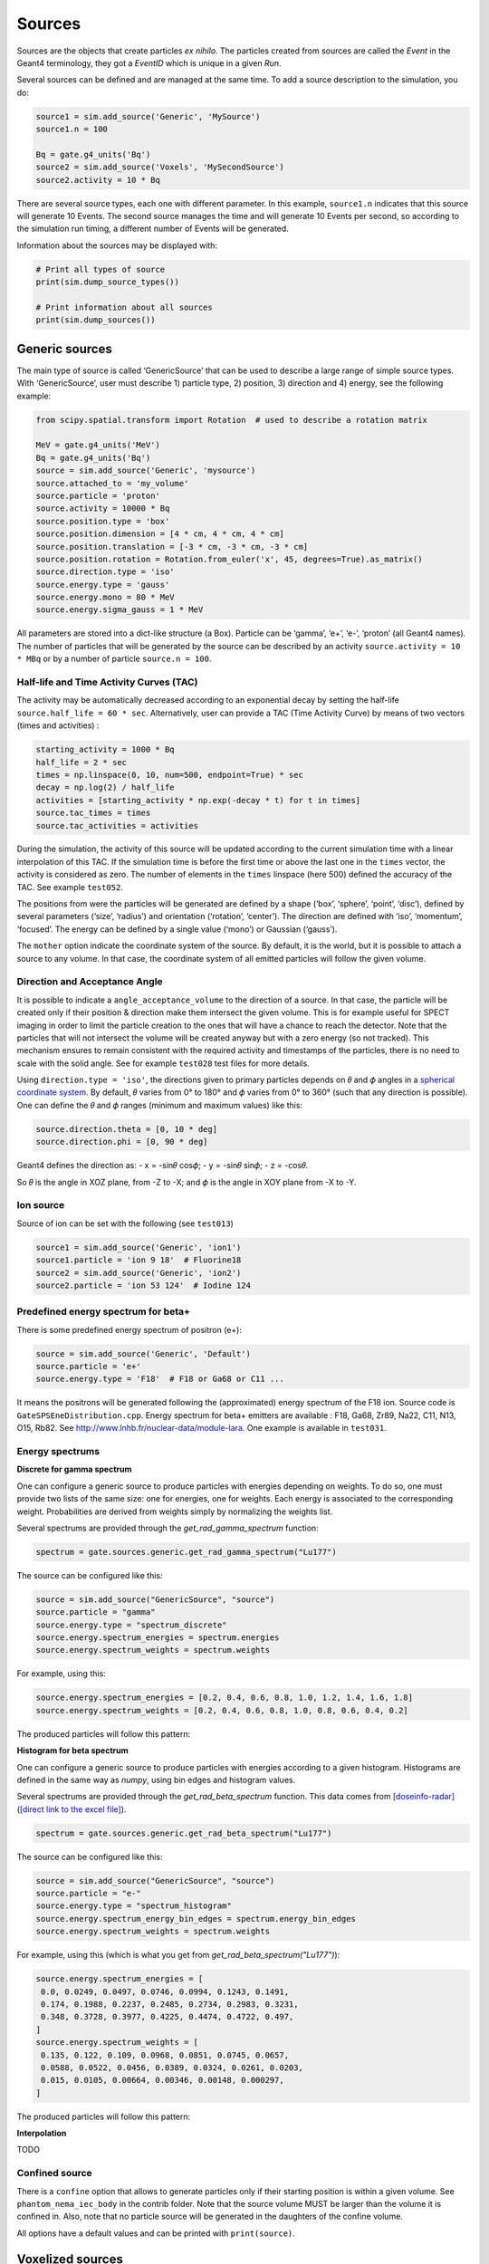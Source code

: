 Sources
-------

Sources are the objects that create particles *ex nihilo*. The particles
created from sources are called the *Event* in the Geant4 terminology,
they got a *EventID* which is unique in a given *Run*.

Several sources can be defined and are managed at the same time. To add
a source description to the simulation, you do:

.. code:: python

   source1 = sim.add_source('Generic', 'MySource')
   source1.n = 100

   Bq = gate.g4_units('Bq')
   source2 = sim.add_source('Voxels', 'MySecondSource')
   source2.activity = 10 * Bq

There are several source types, each one with different parameter. In
this example, ``source1.n`` indicates that this source will generate 10
Events. The second source manages the time and will generate 10 Events
per second, so according to the simulation run timing, a different
number of Events will be generated.

Information about the sources may be displayed with:

.. code:: python

   # Print all types of source
   print(sim.dump_source_types())

   # Print information about all sources
   print(sim.dump_sources())

Generic sources
~~~~~~~~~~~~~~~

The main type of source is called ‘GenericSource’ that can be used to
describe a large range of simple source types. With ‘GenericSource’,
user must describe 1) particle type, 2) position, 3) direction and 4)
energy, see the following example:

.. code:: python

   from scipy.spatial.transform import Rotation  # used to describe a rotation matrix

   MeV = gate.g4_units('MeV')
   Bq = gate.g4_units('Bq')
   source = sim.add_source('Generic', 'mysource')
   source.attached_to = 'my_volume'
   source.particle = 'proton'
   source.activity = 10000 * Bq
   source.position.type = 'box'
   source.position.dimension = [4 * cm, 4 * cm, 4 * cm]
   source.position.translation = [-3 * cm, -3 * cm, -3 * cm]
   source.position.rotation = Rotation.from_euler('x', 45, degrees=True).as_matrix()
   source.direction.type = 'iso'
   source.energy.type = 'gauss'
   source.energy.mono = 80 * MeV
   source.energy.sigma_gauss = 1 * MeV

All parameters are stored into a dict-like structure (a Box). Particle
can be ‘gamma’, ‘e+’, ‘e-’, ‘proton’ (all Geant4 names). The number of
particles that will be generated by the source can be described by an
activity ``source.activity = 10 * MBq`` or by a number of particle
``source.n = 100``.

Half-life and Time Activity Curves (TAC)
^^^^^^^^^^^^^^^^^^^^^^^^^^^^^^^^^^^^^^^^

The activity may be automatically decreased according to an exponential
decay by setting the half-life ``source.half_life = 60 * sec``.
Alternatively, user can provide a TAC (Time Activity Curve) by means of
two vectors (times and activities) :

.. code:: python

   starting_activity = 1000 * Bq
   half_life = 2 * sec
   times = np.linspace(0, 10, num=500, endpoint=True) * sec
   decay = np.log(2) / half_life
   activities = [starting_activity * np.exp(-decay * t) for t in times]
   source.tac_times = times
   source.tac_activities = activities

During the simulation, the activity of this source will be updated
according to the current simulation time with a linear interpolation of
this TAC. If the simulation time is before the first time or above the
last one in the ``times`` vector, the activity is considered as zero.
The number of elements in the ``times`` linspace (here 500) defined the
accuracy of the TAC. See example ``test052``.

The positions from were the particles will be generated are defined by a
shape (‘box’, ‘sphere’, ‘point’, ‘disc’), defined by several parameters
(‘size’, ‘radius’) and orientation (‘rotation’, ‘center’). The direction
are defined with ‘iso’, ‘momentum’, ‘focused’. The energy can be defined
by a single value (‘mono’) or Gaussian (‘gauss’).

The ``mother`` option indicate the coordinate system of the source. By
default, it is the world, but it is possible to attach a source to any
volume. In that case, the coordinate system of all emitted particles
will follow the given volume.

Direction and Acceptance Angle
^^^^^^^^^^^^^^^^^^^^^^^^^^^^^^

It is possible to indicate a ``angle_acceptance_volume`` to the
direction of a source. In that case, the particle will be created only
if their position & direction make them intersect the given volume. This
is for example useful for SPECT imaging in order to limit the particle
creation to the ones that will have a chance to reach the detector. Note
that the particles that will not intersect the volume will be created
anyway but with a zero energy (so not tracked). This mechanism ensures
to remain consistent with the required activity and timestamps of the
particles, there is no need to scale with the solid angle. See for
example ``test028`` test files for more details.

Using ``direction.type = 'iso'``, the directions given to primary
particles depends on 𝜃 and 𝜙 angles in a `spherical coordinate
system <https://en.wikipedia.org/wiki/Spherical_coordinate_system>`__.
By default, 𝜃 varies from 0° to 180° and 𝜙 varies from 0° to 360° (such
that any direction is possible). One can define the 𝜃 and 𝜙 ranges
(minimum and maximum values) like this:

.. code:: python

   source.direction.theta = [0, 10 * deg]
   source.direction.phi = [0, 90 * deg]

Geant4 defines the direction as: - x = -sin𝜃 cos𝜙; - y = -sin𝜃 sin𝜙; - z
= -cos𝜃.

So 𝜃 is the angle in XOZ plane, from -Z to -X; and 𝜙 is the angle in XOY
plane from -X to -Y.

.. image:: ../figures/thetaphi.png

Ion source
^^^^^^^^^^

Source of ion can be set with the following (see ``test013``)

.. code:: python

   source1 = sim.add_source('Generic', 'ion1')
   source1.particle = 'ion 9 18'  # Fluorine18
   source2 = sim.add_source('Generic', 'ion2')
   source2.particle = 'ion 53 124'  # Iodine 124

Predefined energy spectrum for beta+
^^^^^^^^^^^^^^^^^^^^^^^^^^^^^^^^^^^^

There is some predefined energy spectrum of positron (e+):

.. code:: python

   source = sim.add_source('Generic', 'Default')
   source.particle = 'e+'
   source.energy.type = 'F18'  # F18 or Ga68 or C11 ...

It means the positrons will be generated following the (approximated)
energy spectrum of the F18 ion. Source code is
``GateSPSEneDistribution.cpp``. Energy spectrum for beta+ emitters are
available : F18, Ga68, Zr89, Na22, C11, N13, O15, Rb82. See
http://www.lnhb.fr/nuclear-data/module-lara. One example is available in
``test031``.

Energy spectrums
^^^^^^^^^^^^^^^^

**Discrete for gamma spectrum**

One can configure a generic source to produce particles with energies depending on weights.
To do so, one must provide two lists of the same size: one for energies, one for weights.
Each energy is associated to the corresponding weight.
Probabilities are derived from weights simply by normalizing the weights list.

Several spectrums are provided through the `get_rad_gamma_spectrum` function:

.. code:: python

   spectrum = gate.sources.generic.get_rad_gamma_spectrum("Lu177")


The source can be configured like this:


.. code:: python

   source = sim.add_source("GenericSource", "source")
   source.particle = "gamma"
   source.energy.type = "spectrum_discrete"
   source.energy.spectrum_energies = spectrum.energies
   source.energy.spectrum_weights = spectrum.weights


For example, using this:

.. code:: python

   source.energy.spectrum_energies = [0.2, 0.4, 0.6, 0.8, 1.0, 1.2, 1.4, 1.6, 1.8]
   source.energy.spectrum_weights = [0.2, 0.4, 0.6, 0.8, 1.0, 0.8, 0.6, 0.4, 0.2]

The produced particles will follow this pattern:

.. image:: ../figures/generic_source_spectrum_discrete.png

**Histogram for beta spectrum**

One can configure a generic source to produce particles with energies according to a given histogram.
Histograms are defined in the same way as `numpy`, using bin edges and histogram values.

Several spectrums are provided through the `get_rad_beta_spectrum` function.
This data comes from `[doseinfo-radar] <https://www.doseinfo-radar.com/RADARDecay.html>`_ (`[direct link to the excel file] <https://www.doseinfo-radar.com/BetaSpec.zip>`_).

.. code:: python

   spectrum = gate.sources.generic.get_rad_beta_spectrum("Lu177")

The source can be configured like this:

.. code:: python

   source = sim.add_source("GenericSource", "source")
   source.particle = "e-"
   source.energy.type = "spectrum_histogram"
   source.energy.spectrum_energy_bin_edges = spectrum.energy_bin_edges
   source.energy.spectrum_weights = spectrum.weights

For example, using this (which is what you get from `get_rad_beta_spectrum("Lu177")`):

.. code:: python

   source.energy.spectrum_energies = [
    0.0, 0.0249, 0.0497, 0.0746, 0.0994, 0.1243, 0.1491,
    0.174, 0.1988, 0.2237, 0.2485, 0.2734, 0.2983, 0.3231,
    0.348, 0.3728, 0.3977, 0.4225, 0.4474, 0.4722, 0.497,
   ]
   source.energy.spectrum_weights = [
    0.135, 0.122, 0.109, 0.0968, 0.0851, 0.0745, 0.0657,
    0.0588, 0.0522, 0.0456, 0.0389, 0.0324, 0.0261, 0.0203,
    0.015, 0.0105, 0.00664, 0.00346, 0.00148, 0.000297,
   ]

The produced particles will follow this pattern:

.. image:: ../figures/generic_source_spectrum_histogram.png

**Interpolation**

TODO

Confined source
^^^^^^^^^^^^^^^

There is a ``confine`` option that allows to generate particles only if
their starting position is within a given volume. See
``phantom_nema_iec_body`` in the contrib folder. Note that the source
volume MUST be larger than the volume it is confined in. Also, note that
no particle source will be generated in the daughters of the confine
volume.

All options have a default values and can be printed with
``print(source)``.

Voxelized sources
~~~~~~~~~~~~~~~~~

Voxelized sources can be described as follows:

.. code:: python

   source = sim.add_source('Voxels', 'vox')
   source.particle = 'e-'
   source.activity = 4000 * Bq
   source.image = 'an_activity_image.mhd'
   source.direction.type = 'iso'
   source.energy.mono = 100 * keV
   source.attached_to = 'my_volume_name'

This code create a voxelized source. The 3D activity distribution is
read from the given image. This image is internally normalized such that
the sum of all pixels values is 1, leading to a 3D probability
distribution. Particles will be randomly located somewhere in the image
according to this probability distribution. Note that once an activity
voxel is chosen from this distribution, the location of the particle
inside the voxel is performed uniformly. In the given example, 4 kBq of
electrons of 140 keV will be generated.

Like all objects, by default, the source is located according to the
coordinate system of its mother volume. For example, if the mother
volume is a box, it will be the center of the box. If it is a voxelized
volume (typically a CT image), it will the **center** of this image: the
image own coordinate system (ITK’s origin) is not considered here. If
you want to align a voxelized activity with a CT image that have the
same coordinate system you should compute the correct translation. This
is done by the function
``gate.image.get_translation_between_images_center``. See the contrib
example ``dose_rate.py``.

.. image:: ../figures/image_coord_system.png

Phase-Space sources
~~~~~~~~~~~~~~~~~~~

A phase-space source reads particles properties (position, direction,
energy, etc.) from a root file and use them as events. Typically one
particle read is counted as one particle. There is an option to change
it, see Enhanced particle counting below. Here is an example to use a
phase space source:

.. code:: python

   source = sim.add_source("PhaseSpaceSource", "phsp_source")
   source.attached_to = plane.name
   source.phsp_file = "input.root"
   source.position_key = "PrePositionLocal"
   source.direction_key = "PreDirectionLocal"
   source.global_flag = False
   source.particle = "gamma"
   source.batch_size = 4000
   source.n = 20000

In that case, the key “PrePositionLocal” in the root tree file will be
used to define the position of all generated particles. The flag
“global_flag” is False so the position will be relative to the mother
volume (the plane here) ; otherwise, position is considered as global
(in the world coordinate system).

Limitation: the particle timestamps is NOT read from the phsp and not
considered (yet)

Particle type
^^^^^^^^^^^^^

The particle type can be set by ``source.particle = "proton"`` option.
Using this option all generated particles will be for example protons,
overriding the particle type specified in the phase space.

Alternatively, by setting ``source.particle = None`` the particle type
is read from the phase space file using the PDGCode.
``source.PDGCode_key = PDGCode`` specifies the name of the entry in the
phase space file. Full listing:

.. code:: python

   source.PDGCode_key = "PDGCode"
   source.particle = None

The PDGCode is defined by the particle data group (see
https://pdg.lbl.gov/2023/web/viewer.html?file=../reviews/rpp2022-rev-monte-carlo-numbering.pdf).
Here is a short overview of common particle types and its corresponding
PDG Code

::

   proton: 2212
   neutron: 2211
   electron: 11
   gamma: 22
   carbon ion C12: 1000060120

Naming of the phase space file keys
^^^^^^^^^^^^^^^^^^^^^^^^^^^^^^^^^^^

The naming of the phsp file entries generated by e.g. a GATE phase space
actor changed over time, most notably from GATE v9 to GATE v10. Setting
``source.position_key = "PrePositionLocal"`` will cause the phsp source
to look for particle positions in
``PrePositionLocal_X, PrePositionLocal_Y, PrePositionLocal_Z``.
``source.direction_key = "PreDirectionLocal"`` will do the corresponding
for the particle direction vector components in
``PreDirectionLocal_X, PreDirectionLocal_y, PreDirectionLocal_Z``.

It is possible to directly set the individual keys of the phase space
file:

::

   source.position_key = None"PrePositionLocal"
   source.position_key_x = Position_X"
   source.position_key_y = Position_X
   source.position_key_z = Position_X
   source.direction_key = None
   source.direction_key_x = Direction_X
   source.direction_key_y = Direction_X
   source.direction_key_z = Direction_X
   source.energy_key = "KineticEnergy"
   source.weight_key = "Weight"
   source.PDGCode_key = "PDGCode"

Source rotation and translation
^^^^^^^^^^^^^^^^^^^^^^^^^^^^^^^

The starting position and direction from eah particle is read from the
phase space fiel. It is possible to shift the origin as well as rotate
the source.

::

   source.translate_position = False
   source.rotate_direction = False
   source.position.translation = [0, 0, 0]
   source.position.rotation = Rotation.identity().as_matrix()

If translate_position is set to true, the source.position.translation is
evaluated and translates the starting point of the particles by this
vector. If rotate_direction is set to true, the source.position.rotation
is evaluated to rotate the initial particle vectors. It can be set usign
the code below, resulting in a rotation of 30 degrees around the x axis.

::

   from scipy.spatial.transform import Rotation
   rotation = Rotation.from_euler("x", [30], degrees=True)
   source.position.rotation = rotation.as_matrix()

Enhanced particle counting - realistic particle mix
^^^^^^^^^^^^^^^^^^^^^^^^^^^^^^^^^^^^^^^^^^^^^^^^^^^

In case of simulating a realistic particle mix, for example the output
after a linac, a phsp file could contain a mixture of particles.
Typically, one would be interested in simulating a given number of
primary particles (e.g. protons), simulating, but not counting as
secondary particles (e.g. secondary electrons) in the number of
particles to simulate. This can be acchieved by setting
``generate_until_next_primary = True``. Furthermore, the PDG code of the
primary particle needs to be specified, as well as a lower energy
threshold (in order to identify secondary particles of the same type as
the primary particle). The example below will consider protons above 90
MeV as primary particles. Every primary particle found in the phsp file
will increase the number of particles simulated counter, while secondary
particles (e.g. all other particles in the phsp file) will be simulated,
but not be considered in (e.g. not increasing) the number of particles
simulated.

::

   source.generate_until_next_primary = True
   source.primary_lower_energy_threshold = 90.0 * MeV
   source.primary_PDGCode = 2212

Multithreading - where to start reading in a phase space file
^^^^^^^^^^^^^^^^^^^^^^^^^^^^^^^^^^^^^^^^^^^^^^^^^^^^^^^^^^^^^

For multithread: you need to indicate the ``entry_start`` for all
threads, as an array, so that each thread starts in the phsp file at a
different position. This done for example as follows (see
``test019_linac_phsp_source_MT.py``). Warning, if the phsp reach its
end, it will cycle and start back at the beginning.

.. code:: python

   total_nb_of_particle = 1e6
   nb_of_threads = 4
   source.entry_start = [total_nb_of_particle * p for p in range(nb_of_threads)]

See all test019 and test060 as examples.

GAN sources (Generative Adversarial Network)
~~~~~~~~~~~~~~~~~~~~~~~~~~~~~~~~~~~~~~~~~~~~

A Phase-Space (phsp) source typically uses a large file containing particle properties (e.g., energy, position, direction, time) to generate primary events in a simulation. This traditional phsp source can be replaced by a neural network-based particle generator that replicates similar distribution probabilities in a more compact form. GAN sources utilize Generative Adversarial Networks (GANs) trained to reproduce these particle properties based on an initial phsp. This approach, proposed in `[Sarrut et al, PMB, 2019] <https://doi.org/10.1088/1361-6560/ab3fc1/>`_, can be applied across various applications:

- Linac phsp: `test034 <https://github.com/OpenGATE/opengate/tree/master/opengate/tests/src>`_ `[Sarrut et al, PMB, 2019] <https://doi.org/10.1088/1361-6560/ab3fc1>`_
- SPECT: `test038 <https://github.com/OpenGATE/opengate/tree/master/opengate/tests/src>`_ and `test047 <https://github.com/OpenGATE/opengate/tree/master/opengate/tests/src>`_ `[Sarrut et al, PMB, 2021] <https://doi.org/10.1088/1361-6560/abde9a>`_ and `[Saporta et al, PMB, 2022] <https://doi.org/10.1088/1361-6560/aca068>`_
- PET: `test040 <https://github.com/OpenGATE/opengate/tree/master/opengate/tests/src>`_ `[Sarrut et al, PMB, 2023] <https://doi.org/10.1088/1361-6560/acdfb1>`_

**Installation Requirements**

To use GAN sources, first install the required `torch` and `gaga_phsp` libraries with:

.. code:: bash

    pip install torch gaga_phsp

The `gaga_phsp` library provides tools for training and using GAN models: https://github.com/OpenGATE/gaga-phsp.

**Process Overview**

The process to use a GAN source involves three main steps:

1. Generate the training dataset.
2. Train the GAN model.
3. Use the GAN model as a source in GATE.

For Linac applications, a conventional Linac phsp can serve as the training dataset. In SPECT or PET applications, a conditional GAN is used to generate particles exiting the patient, conditioned on the activity distribution within the patient. In this case, the training dataset must include not only the particle properties at the patient exit (e.g., position and direction in a spheroid or cylinder around the patient) but also the initial emission point inside the patient (using `EventPosition` and `EventDirection`). An example can be found in `test038_gan_phsp_spect_training_dataset_mt.py`.

**Training the GAN**

Once the training data is generated, train the GAN model outside of GATE using `gaga_phsp`. Example command:

.. code:: bash

    gaga_train my_phsp.root gaga_train_options.json -pi epoch 50 -o gan_source.pth

A sample JSON file for GAN options, `train_gaga_v124.json`, can be found in the `tests/data/test038` folder. Training can be resource-intensive, typically requiring a GPU and several hours. The resulting generator model is saved as a compact `.pth` file, containing the neural network weights (generally a few tens of MB).

**Using the GAN Source in GATE**

Once trained, the generator can be used as a source in GATE using the ``GANSource`` type, as in the example below:

.. code:: python

    gsource = sim.add_source("GANSource", "my_gan_source")
    gsource.particle = "gamma"
    gsource.activity = 1 * MBq
    gsource.pth_filename = "gan_source.pth"

    gsource.position_keys = ["PrePosition_X", "PrePosition_Y", "PrePosition_Z"]
    gsource.direction_keys = ["PreDirection_X", "PreDirection_Y", "PreDirection_Z"]
    gsource.energy_key = "KineticEnergy"
    gsource.time_key = None
    gsource.weight_key = None

    gsource.energy_min_threshold = 10 * keV
    gsource.backward_distance = 5 * cm
    # Use ZeroEnergy policy to avoid altering event counts
    gsource.skip_policy = "ZeroEnergy"

    gsource.batch_size = 5e4
    gsource.verbose_generator = True
    gsource.gpu_mode = "auto"

    cond_gen = gate.sources.gansources.VoxelizedSourceConditionGenerator("myactivity.mhd")
    cond_gen.compute_directions = True
    gen = gate.sources.gansources.GANSourceConditionalGenerator(gsource, cond_gen.generate_condition)
    source.generator = gen

In this example, the GAN source emits 10 MBq of gamma particles with position and direction distributions learned by the GAN. Each attribute of the particles (e.g., position, direction, energy) corresponds to a key in the GAN file. The `energy_min_threshold` parameter defines a lower limit for energy; particles with energy below this threshold can either be skipped (`skip_policy = "SkipEvents"`) or assigned zero energy (`skip_policy = "ZeroEnergy"`), meaning they are not tracked.

The GAN operates in batches, with the size defined by `batch_size`. In this case, a conditional GAN is used to control the emitted particles based on an internal activity distribution provided by a voxelized source (`myactivity.mhd` file). This approach can efficiently replicate complex spatial dependencies in the particle emission process.

The GAN-based source is an experimental feature in GATE. While it offers promising advantages in terms of reduced file size and simulation speed, users are encouraged to approach it cautiously. We strongly recommend thoroughly reviewing the associated publications `[Sarrut et al, PMB, 2019] <https://doi.org/10.1088/1361-6560/ab3fc1>`_, `[Sarrut et al, PMB, 2021] <https://doi.org/10.1088/1361-6560/abde9a>`_, and `[Saporta et al, PMB, 2022] <https://doi.org/10.1088/1361-6560/aca068>`_ to understand the method’s assumptions, limitations, and best practices. This method is best suited for research purposes and may not yet be appropriate for clinical or regulatory applications without extensive validation.



PHID source (Photon from Ion Decay)
~~~~~~~~~~~~~~~~~~~~~~~~~~~~~~~~~~~

PHID (Photon from Ion Decay) is a virtual source model that generates
photons emitted in the complex decay chain process of alpha-emitter
radionuclides, typically for use during simulation of SPECT image
acquisition. Given an alpha-emitter radionuclide, the model extracts
from Geant4 databases the photon emission lines from all decaying
daughters for both isometric transition and atomic relaxation processes.
According to a given time range, abundances and activities in the decay
chain are considered thanks to the Bateman equations, taking into
account the decay rates and the initial abundances. It generates photons
with the correct energy and temporal distribution, avoiding the costly
Monte Carlo simulation of the complete decay chain. Photons emitted from
Bremsstrahlung are ignored, but are not significant for SPECT imaging.
Also, the model is not expected to be correct for gammas below 20-30
keV.

See Sarrut et al 2024 Phys. Med. Biol.
https://doi.org/10.1088/1361-6560/ad3881

To use such a source, declare a “PhotonFromIonDecaySource” with an ion
as particle name, like the “GenericSource”. Only the gammas emitted by
atomic relaxation and isomeric transition will be created and tracked.
The timing is taken into account by using a TAC (Time Activity Curve)
automatically computed from the start and end time of the simulation.
The TAC is then binned and the number of bins can be modified. See tests
053.

.. code:: python

   source = sim.add_source("PhotonFromIonDecaySource", "my_source")
   source.particle = f"ion 89 225"
   source.position.type = "sphere"
   source.position.radius = 1 * nm
   source.direction.type = "iso"
   source.activity = 10 * kBq
   source.atomic_relaxation_flag = True
   source.isomeric_transition_flag = True
   source.tac_bins = 200
   source.dump_log = "phid_log.txt"
   source.verbose = True

Also, several command lines tools are provided :

.. code:: bash

   # print information about a radionuclide bi213, pb212, etc.
   phid_info ac225

   # plot time activity curve of a radionuclide. Options may by set to adapt the timing
   phid_tac

   # plot gammas lines from a radionuclide (whatever the time)
   phid_gammas ac225
   phid_atomic_relaxation ac225
   phid_isomeric_transition ac225

|image| |image1| |image2|

Pencil Beam sources
~~~~~~~~~~~~~~~~~~~

The Pencil Beam source inherits from the Generic source, and retains
therefore the same settings. The main difference consists in the
sampling of the position and direction of the particles, which are not
sampled independently, but are correlated. In fact, the Pencil Beam
source is meant to describe a beam that can converge or diverge. This
behaviour is modeled according to the Fermi-Eyges theory (Techniques of
Proton Radiotherapy: Transport Theory B. Gottschalk May 1, 2012), that
describes the correlated momentum spread of the particle with 4
parameters (each for x and y direction, assuming a beam directed as z):
- spot size 𝜎 - divergence 𝜃 - emittance 𝜀 - convergence flag [1,0] The
parameters must satisfy the condition:

.. code:: python

   pi * sigma * theta >= epsilon

.. figure:: https://github.com/OpenGATE/opengate/assets/74096483/8b3d2077-b9e8-4d39-b027-3fa2089b597d
   :alt: image

   image

The user can set the beam parameters as shown in the example below, for
a 120 MeV/n carbon ion beam.

.. code:: python

   source = sim.add_source("IonPencilBeamSource", "mysource")
   source.energy.mono = 1440 * MeV
   source.particle = "ion 6 12"  # carbon
   source.position.translation = [100 * mm, 0 * mm, 0 * cm]
   source.n = 20000
   source.direction.partPhSp_x = [
       2.3335754 * mm,
       2.3335754 * mrad,
       0.00078728 * mm * mrad,
       0,
   ]
   source.direction.partPhSp_y = [
       1.96433431 * mm,
       0.00079118 * mrad,
       0.00249161 * mm * mrad,
       0,
   ]

NOTE: the Pencil Beam source is created by default directed as the
positive z axis. To rotate the source, use the source.position.rotation
option.

Check all test044 for usage examples.

.. |image| image:: ../figures/ac225_info.png
.. |image1| image:: ../figures/ac225_tac.png
.. |image2| image:: ../figures/ac225_gammas.png
